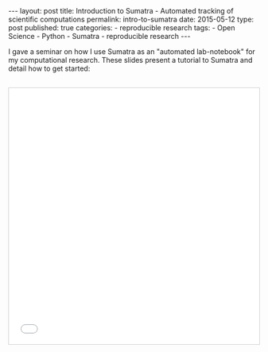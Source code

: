 #+BEGIN_HTML
---
layout: post
title: Introduction to Sumatra - Automated tracking of scientific computations
permalink: intro-to-sumatra 
date: 2015-05-12
type: post
published: true
categories:
- reproducible research
tags:
- Open Science
- Python
- Sumatra
- reproducible research

---
#+END_HTML

I gave a seminar on how I use Sumatra as an "automated lab-notebook" for my computational research. These slides present a tutorial to Sumatra and detail how to get started:

#+BEGIN_HTML
<!-- more -->
#+END_HTML

#+BEGIN_HTML 
<p><iframe src="//www.slideshare.net/slideshow/embed_code/key/g5yRvoGWDrQtKi" width="633" height="516" frameborder="0" scrolling="no" style="margin-top: 30px; margin-left: auto;margin-right: auto; border:1px solid #CCC; border-width:1px; margin-bottom:5px; max-width: 100%; display:block;" allowfullscreen> </iframe> </p>
<div style="margin-bottom:5px;"> </div>
#+END_HTML


